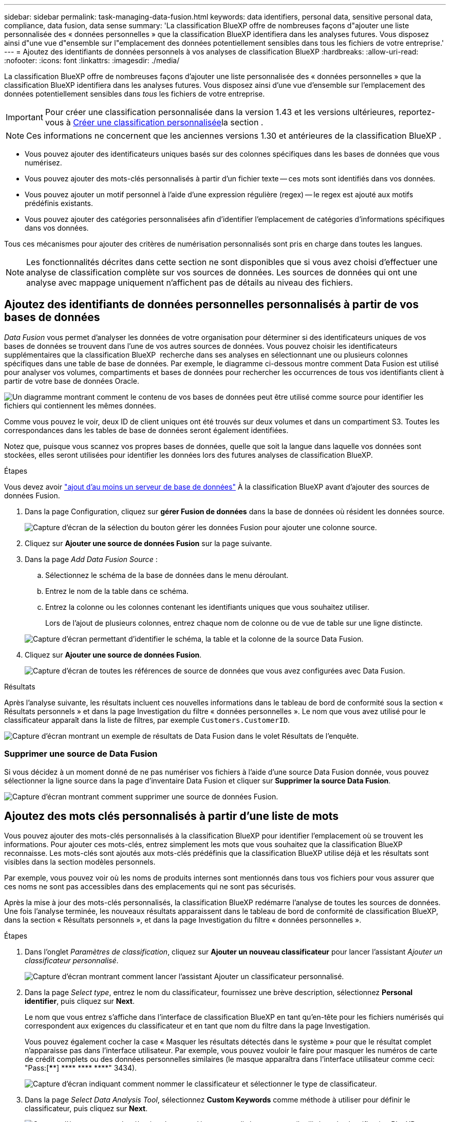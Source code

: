 ---
sidebar: sidebar 
permalink: task-managing-data-fusion.html 
keywords: data identifiers, personal data, sensitive personal data, compliance, data fusion, data sense 
summary: 'La classification BlueXP offre de nombreuses façons d"ajouter une liste personnalisée des « données personnelles » que la classification BlueXP identifiera dans les analyses futures. Vous disposez ainsi d"une vue d"ensemble sur l"emplacement des données potentiellement sensibles dans tous les fichiers de votre entreprise.' 
---
= Ajoutez des identifiants de données personnels à vos analyses de classification BlueXP
:hardbreaks:
:allow-uri-read: 
:nofooter: 
:icons: font
:linkattrs: 
:imagesdir: ./media/


[role="lead"]
La classification BlueXP offre de nombreuses façons d'ajouter une liste personnalisée des « données personnelles » que la classification BlueXP identifiera dans les analyses futures. Vous disposez ainsi d'une vue d'ensemble sur l'emplacement des données potentiellement sensibles dans _tous_ les fichiers de votre entreprise.


IMPORTANT: Pour créer une classification personnalisée dans la version 1.43 et les versions ultérieures, reportez-vous à xref:task-custom-classification.adoc[Créer une classification personnalisée]la section .


NOTE: Ces informations ne concernent que les anciennes versions 1.30 et antérieures de la classification BlueXP .

* Vous pouvez ajouter des identificateurs uniques basés sur des colonnes spécifiques dans les bases de données que vous numérisez.
* Vous pouvez ajouter des mots-clés personnalisés à partir d'un fichier texte -- ces mots sont identifiés dans vos données.
* Vous pouvez ajouter un motif personnel à l'aide d'une expression régulière (regex) -- le regex est ajouté aux motifs prédéfinis existants.
* Vous pouvez ajouter des catégories personnalisées afin d'identifier l'emplacement de catégories d'informations spécifiques dans vos données.


Tous ces mécanismes pour ajouter des critères de numérisation personnalisés sont pris en charge dans toutes les langues.


NOTE: Les fonctionnalités décrites dans cette section ne sont disponibles que si vous avez choisi d'effectuer une analyse de classification complète sur vos sources de données. Les sources de données qui ont une analyse avec mappage uniquement n'affichent pas de détails au niveau des fichiers.



== Ajoutez des identifiants de données personnelles personnalisés à partir de vos bases de données

_Data Fusion_ vous permet d'analyser les données de votre organisation pour déterminer si des identificateurs uniques de vos bases de données se trouvent dans l'une de vos autres sources de données. Vous pouvez choisir les identificateurs supplémentaires que la classification BlueXP  recherche dans ses analyses en sélectionnant une ou plusieurs colonnes spécifiques dans une table de base de données. Par exemple, le diagramme ci-dessous montre comment Data Fusion est utilisé pour analyser vos volumes, compartiments et bases de données pour rechercher les occurrences de tous vos identifiants client à partir de votre base de données Oracle.

image:diagram_compliance_data_fusion.png["Un diagramme montrant comment le contenu de vos bases de données peut être utilisé comme source pour identifier les fichiers qui contiennent les mêmes données."]

Comme vous pouvez le voir, deux ID de client uniques ont été trouvés sur deux volumes et dans un compartiment S3. Toutes les correspondances dans les tables de base de données seront également identifiées.

Notez que, puisque vous scannez vos propres bases de données, quelle que soit la langue dans laquelle vos données sont stockées, elles seront utilisées pour identifier les données lors des futures analyses de classification BlueXP.

.Étapes
Vous devez avoir link:task-scanning-databases.html#add-the-database-server["ajout d'au moins un serveur de base de données"^] À la classification BlueXP avant d'ajouter des sources de données Fusion.

. Dans la page Configuration, cliquez sur *gérer Fusion de données* dans la base de données où résident les données source.
+
image:screenshot_compliance_manage_data_fusion.png["Capture d'écran de la sélection du bouton gérer les données Fusion pour ajouter une colonne source."]

. Cliquez sur *Ajouter une source de données Fusion* sur la page suivante.
. Dans la page _Add Data Fusion Source_ :
+
.. Sélectionnez le schéma de la base de données dans le menu déroulant.
.. Entrez le nom de la table dans ce schéma.
.. Entrez la colonne ou les colonnes contenant les identifiants uniques que vous souhaitez utiliser.
+
Lors de l'ajout de plusieurs colonnes, entrez chaque nom de colonne ou de vue de table sur une ligne distincte.

+
image:screenshot_compliance_add_data_fusion.png["Capture d'écran permettant d'identifier le schéma, la table et la colonne de la source Data Fusion."]



. Cliquez sur *Ajouter une source de données Fusion*.
+
image:screenshot_compliance_data_fusion_list.png["Capture d'écran de toutes les références de source de données que vous avez configurées avec Data Fusion."]



.Résultats
Après l'analyse suivante, les résultats incluent ces nouvelles informations dans le tableau de bord de conformité sous la section « Résultats personnels » et dans la page Investigation du filtre « données personnelles ». Le nom que vous avez utilisé pour le classificateur apparaît dans la liste de filtres, par exemple `Customers.CustomerID`.

image:screenshot_add_data_fusion_result.png["Capture d'écran montrant un exemple de résultats de Data Fusion dans le volet Résultats de l'enquête."]



=== Supprimer une source de Data Fusion

Si vous décidez à un moment donné de ne pas numériser vos fichiers à l'aide d'une source Data Fusion donnée, vous pouvez sélectionner la ligne source dans la page d'inventaire Data Fusion et cliquer sur *Supprimer la source Data Fusion*.

image:screenshot_compliance_delete_data_fusion.png["Capture d'écran montrant comment supprimer une source de données Fusion."]



== Ajoutez des mots clés personnalisés à partir d'une liste de mots

Vous pouvez ajouter des mots-clés personnalisés à la classification BlueXP pour identifier l'emplacement où se trouvent les informations. Pour ajouter ces mots-clés, entrez simplement les mots que vous souhaitez que la classification BlueXP reconnaisse. Les mots-clés sont ajoutés aux mots-clés prédéfinis que la classification BlueXP utilise déjà et les résultats sont visibles dans la section modèles personnels.

Par exemple, vous pouvez voir où les noms de produits internes sont mentionnés dans tous vos fichiers pour vous assurer que ces noms ne sont pas accessibles dans des emplacements qui ne sont pas sécurisés.

Après la mise à jour des mots-clés personnalisés, la classification BlueXP redémarre l'analyse de toutes les sources de données. Une fois l'analyse terminée, les nouveaux résultats apparaissent dans le tableau de bord de conformité de classification BlueXP, dans la section « Résultats personnels », et dans la page Investigation du filtre « données personnelles ».

.Étapes
. Dans l'onglet _Paramètres de classification_, cliquez sur *Ajouter un nouveau classificateur* pour lancer l'assistant _Ajouter un classificateur personnalisé_.
+
image:screenshot_compliance_add_classifier_button.png["Capture d'écran montrant comment lancer l'assistant Ajouter un classificateur personnalisé."]

. Dans la page _Select type_, entrez le nom du classificateur, fournissez une brève description, sélectionnez *Personal identifier*, puis cliquez sur *Next*.
+
Le nom que vous entrez s'affiche dans l'interface de classification BlueXP en tant qu'en-tête pour les fichiers numérisés qui correspondent aux exigences du classificateur et en tant que nom du filtre dans la page Investigation.

+
Vous pouvez également cocher la case « Masquer les résultats détectés dans le système » pour que le résultat complet n'apparaisse pas dans l'interface utilisateur. Par exemple, vous pouvez vouloir le faire pour masquer les numéros de carte de crédit complets ou des données personnelles similaires (le masque apparaîtra dans l'interface utilisateur comme ceci: "Pass:[****] pass:[****] pass:[****] pass:[****]" 3434).

+
image:screenshot_select_classifier_type2.png["Capture d'écran indiquant comment nommer le classificateur et sélectionner le type de classificateur."]

. Dans la page _Select Data Analysis Tool_, sélectionnez *Custom Keywords* comme méthode à utiliser pour définir le classificateur, puis cliquez sur *Next*.
+
image:screenshot_select_classifier_tool_keywords.png["Capture d'écran montrant la sélection de mots-clés personnalisés comme outil utilisé par la classification BlueXP pour créer le modèle."]

. Dans la page _Create Logic_, entrez les mots-clés que vous voulez reconnaître - chaque mot sur une ligne séparée - et cliquez sur *Validate*.
+
La capture d'écran ci-dessous montre les noms de produits internes (différents types de wls). La recherche de classification BlueXP pour ces éléments n'est pas sensible à la casse.

+
image:screenshot_select_classifier_create_logic_keyword.png["Capture d'écran de saisie des mots-clés de votre classificateur personnalisé."]

. Cliquez sur *terminé* et la classification BlueXP commence à analyser à nouveau vos données.


.Résultats
Une fois l'analyse terminée, les résultats incluront ces nouvelles informations dans le tableau de bord de conformité sous la section « Résultats personnels » et dans la page enquête du filtre « données personnelles ».

image:screenshot_add_keywords_result.png["Une capture d'écran montrant un exemple de résultats de mot-clé personnalisé se trouve dans le volet Résultats de l'enquête."]

Comme vous pouvez le voir, le nom du classificateur est utilisé comme nom dans le panneau Résultats personnels. De cette manière, vous pouvez activer de nombreux groupes de mots-clés et voir les résultats pour chaque groupe.



== Ajoutez des identificateurs de données personnelles personnalisés à l'aide d'un regex

Vous pouvez ajouter un modèle personnel pour identifier des informations spécifiques dans vos données à l'aide d'une expression régulière personnalisée (regex). Cela vous permet de créer un nouveau regex personnalisé pour identifier de nouveaux éléments d'informations personnelles qui n'existent pas encore dans le système. Le regex est ajouté aux modèles prédéfinis existants que la classification BlueXP utilise déjà, et les résultats seront visibles dans la section modèles personnels.

Par exemple, vous pouvez voir où vos ID de produit internes sont mentionnés dans tous vos fichiers. Si l'ID de produit a une structure claire, par exemple, il s'agit d'un numéro à 12 chiffres commençant par 201, vous pouvez utiliser la fonction regex personnalisée pour la rechercher dans vos fichiers. L'expression régulière de cet exemple est *\b201\d{9}\b*.

Une fois le regex ajouté, la classification BlueXP redémarre l'analyse de toutes les sources de données. Une fois l'analyse terminée, les nouveaux résultats apparaissent dans le tableau de bord de conformité de classification BlueXP, dans la section « Résultats personnels », et dans la page Investigation du filtre « données personnelles ».

Si vous avez besoin d'aide pour construire l'expression régulière, reportez-vous à la section https://regex101.com/["Expressions régulières 101"^]. Choisissez *Python* pour que la saveur puisse voir les types de résultats que la classification BlueXP correspond à l'expression régulière. Le https://pythonium.net/regex["Page Python Regex Tester"^] est également utile en affichant une représentation graphique de vos répétitions.


NOTE: La classification BlueXP  ne prend pas en charge les indicateurs de modèle lors de la création d'un regex. Cela signifie que vous ne devez pas utiliser "/".

.Étapes
. Dans l'onglet _Paramètres de classification_, cliquez sur *Ajouter un nouveau classificateur* pour lancer l'assistant _Ajouter un classificateur personnalisé_.
+
image:screenshot_compliance_add_classifier_button.png["Capture d'écran montrant comment lancer l'assistant Ajouter un classificateur personnalisé."]

. Dans la page _Select type_, entrez le nom du classificateur, fournissez une brève description, sélectionnez *Personal identifier*, puis cliquez sur *Next*.
+
Le nom que vous entrez s'affiche dans l'interface de classification BlueXP en tant qu'en-tête pour les fichiers numérisés qui correspondent aux exigences du classificateur et en tant que nom du filtre dans la page Investigation. Vous pouvez également cocher la case « Masquer les résultats détectés dans le système » pour que le résultat complet n'apparaisse pas dans l'interface utilisateur. Par exemple, vous pouvez vouloir le faire pour masquer les numéros complets de carte de crédit ou des données personnelles similaires.

+
image:screenshot_select_classifier_type.png["Capture d'écran indiquant comment nommer le classificateur et sélectionner le type de classificateur."]

. Dans la page _Select Data Analysis Tool_, sélectionnez *Custom Regular expression* comme méthode à utiliser pour définir le classificateur, puis cliquez sur *Next*.
+
image:screenshot_select_classifier_tool_regex.png["Capture d'écran montrant la sélection de l'expression régulière personnalisée comme outil utilisé par la classification BlueXP pour créer le modèle."]

. Dans la page _Create Logic_, entrez l'expression régulière et les mots de proximité, puis cliquez sur *Done*.
+
.. Vous pouvez entrer n'importe quelle expression régulière légale. Cliquez sur le bouton *Valider* pour que la classification BlueXP vérifie que l'expression régulière est valide et qu'elle n'est pas trop large, ce qui signifie qu'elle renvoie trop de résultats.
.. Vous pouvez également saisir des mots de proximité pour vous aider à affiner la précision des résultats. Il s'agit de mots qui se trouvent généralement dans les 300 caractères du motif que vous recherchez (avant ou après le motif trouvé). Entrez chaque mot ou expression sur une ligne distincte.
+
image:screenshot_select_classifier_create_logic_regex.png["Capture d'écran de saisie des mots de regex et de proximité pour votre classificateur personnalisé."]





.Résultats
Le classificateur est ajouté et la classification BlueXP commence à analyser à nouveau toutes vos sources de données. Vous revenez à la page Classificateurs personnalisés où vous pouvez afficher le nombre de fichiers correspondant à votre nouveau classificateur. Les résultats de l'analyse de toutes vos sources de données prennent du temps en fonction du nombre de fichiers à numériser.

image:screenshot_personal_info_regex_added.png["Une capture d'écran montrant les résultats d'un nouveau classificateur regex ajouté au système avec l'acquisition en cours."]



== Ajouter des catégories personnalisées

La classification BlueXP récupère les données qu'il analyse et les divise en différents types de catégories. Ces catégories sont des thèmes basés sur l'analyse par intelligence artificielle du contenu et des métadonnées de chaque fichier. link:reference-private-data-categories.html#types-of-categories["Voir la liste des catégories prédéfinies"].

Les catégories peuvent vous aider à comprendre ce qui se passe avec vos données en vous montrant les types d'informations dont vous disposez. Par exemple, une catégorie telle que _CV_ ou _contrats d'employés_ peut inclure des données sensibles. Lorsque vous étudiez les résultats, vous pouvez constater que les contrats d'employés sont stockés dans un emplacement non sécurisé. Vous pouvez ensuite corriger ce problème.

Vous pouvez ajouter des catégories personnalisées à la classification BlueXP pour identifier où se trouvent les catégories d'informations spécifiques à votre patrimoine de données. Vous ajoutez chaque catégorie en créant des fichiers d'entraînement qui contiennent les catégories de données que vous souhaitez identifier, puis analysez ces fichiers pour les analyser par le biais de l'IA afin qu'il puisse identifier les données dans vos sources de données. Les catégories sont ajoutées aux catégories prédéfinies existantes identifiées par la classification BlueXP et les résultats sont visibles dans la section catégories.

Par exemple, vous pouvez voir où se trouvent les fichiers d'installation compressés au format .gz dans vos fichiers afin que vous puissiez les supprimer, si nécessaire.

Après la mise à jour des catégories personnalisées, la classification BlueXP redémarre l'analyse de toutes les sources de données. Une fois l'analyse terminée, les nouveaux résultats apparaissent dans le tableau de bord de conformité de classification BlueXP sous la section « catégories » et dans la page Investigation du filtre « Catégorie ». link:task-controlling-private-data.html#view-files-by-categories["Voir comment afficher les fichiers par catégories"].

.Ce dont vous avez besoin
Vous devez créer au moins 25 fichiers d'entraînement contenant des échantillons des catégories de données que vous voulez que la classification BlueXP reconnaisse. Les types de fichiers suivants sont pris en charge :

`+.CSV, .DOC, .DOCX, .GZ, .JSON, .PDF, .PPTX, .RTF, .TXT, .XLS, .XLSX, Docs, Sheets, and Slides+`

Les fichiers doivent être d'au moins 100 octets et doivent se trouver dans un dossier accessible par la classification BlueXP.

.Étapes
. Dans l'onglet _Paramètres de classification_, cliquez sur *Ajouter un nouveau classificateur* pour lancer l'assistant _Ajouter un classificateur personnalisé_.
+
image:screenshot_compliance_add_classifier_button.png["Capture d'écran montrant comment lancer l'assistant Ajouter un classificateur personnalisé."]

. Dans la page _Select type_, entrez le nom du classificateur, fournissez une brève description, sélectionnez *Catégorie*, puis cliquez sur *Suivant*.
+
Le nom que vous entrez s'affiche dans l'interface de classification BlueXP en tant qu'en-tête des fichiers numérisés correspondant à la catégorie de données que vous définissez, et en tant que nom du filtre dans la page Investigation.

+
image:screenshot_select_classifier_category.png["Capture d'écran indiquant comment nommer le classificateur et sélectionner le type de classificateur."]

. Dans la page _Créer logique_, assurez-vous que les fichiers d'apprentissage sont préparés, puis cliquez sur *Sélectionner les fichiers*.
+
image:screenshot_category_create_logic.png["Capture d'écran de la page Créer une logique dans laquelle vous ajoutez les fichiers contenant les données à partir desquelles vous souhaitez que la classification BlueXP s'en forme."]

. Entrez l'adresse IP du volume et le chemin où se trouvent les fichiers de formation, puis cliquez sur *Ajouter*.
+
image:screenshot_category_add_files.png["Une capture d'écran montrant comment saisir l'emplacement des fichiers de formation."]

. Vérifiez que les fichiers d'entraînement ont été reconnus par la classification BlueXP. Cliquez sur *x* pour supprimer tous les fichiers de formation qui ne répondent pas aux exigences. Cliquez ensuite sur *terminé*.
+
image:screenshot_category_files_added.png["Copie d'écran affichant les fichiers que la classification BlueXP utilisera comme fichiers d'entraînement pour définir la nouvelle catégorie."]



.Résultats
La nouvelle catégorie est créée telle que définie par les fichiers d'entraînement et ajoutée à la classification BlueXP. La classification BlueXP commence ensuite à analyser à nouveau toutes vos sources de données pour identifier les fichiers qui s'intègrent à cette nouvelle catégorie. Vous êtes renvoyé à la page Classifications personnalisées où vous pouvez afficher le nombre de fichiers correspondant à votre nouvelle catégorie. Les résultats de l'analyse de toutes vos sources de données prennent du temps en fonction du nombre de fichiers à numériser.



== Afficher les résultats de vos classificateurs personnalisés

Vous pouvez afficher les résultats de n'importe lequel de vos classificateurs personnalisés dans le tableau de bord de conformité et dans la page Investigation. Par exemple, cette capture d'écran affiche les informations correspondantes dans le tableau de bord de conformité, sous la section « Résultats personnels ».

image:screenshot_add_regex_result.png["Capture d'écran montrant un exemple de résultats regex personnalisés dans le volet Résultats de l'enquête."]

Cliquez sur le bouton image:button_arrow_investigate.png["cercle avec une flèche"] Pour afficher les résultats détaillés dans la page Investigation.

En outre, tous les résultats de votre classificateur personnalisé apparaissent dans l'onglet Classificateurs personnalisés, et les 6 meilleurs résultats de classificateur personnalisé sont affichés dans le tableau de bord de conformité, comme illustré ci-dessous.

image:screenshot_custom_classifier_top_5.png["Une capture d'écran montrant les 3 premiers classificateurs personnalisés basés sur les résultats retournés."]



== Gérer les classificateurs personnalisés

Vous pouvez modifier n'importe lequel des classificateurs personnalisés que vous avez créés à l'aide du bouton *Edit Classificateur*.


TIP: Vous ne pouvez pas modifier les classificateurs Data Fusion pour le moment.

Et si vous décidez ultérieurement que vous n'avez pas besoin de la classification BlueXP pour identifier les modèles personnalisés que vous avez ajoutés, vous pouvez utiliser le bouton *Supprimer le classificateur* pour supprimer chaque élément.

image:screenshot_custom_classifiers_manage.png["Capture d'écran de la page Classificateurs personnalisés avec les boutons pour modifier et supprimer un classificateur."]
